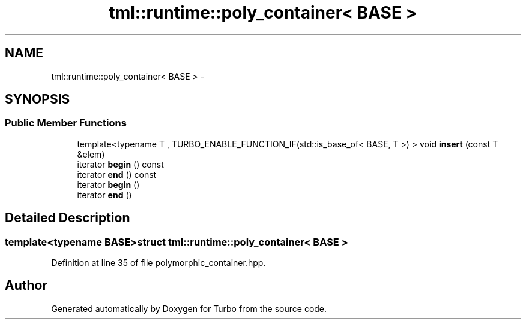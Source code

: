 .TH "tml::runtime::poly_container< BASE >" 3 "Fri Aug 22 2014" "Turbo" \" -*- nroff -*-
.ad l
.nh
.SH NAME
tml::runtime::poly_container< BASE > \- 
.SH SYNOPSIS
.br
.PP
.SS "Public Member Functions"

.in +1c
.ti -1c
.RI "template<typename T , TURBO_ENABLE_FUNCTION_IF(std::is_base_of< BASE, T >) > void \fBinsert\fP (const T &elem)"
.br
.ti -1c
.RI "iterator \fBbegin\fP () const "
.br
.ti -1c
.RI "iterator \fBend\fP () const "
.br
.ti -1c
.RI "iterator \fBbegin\fP ()"
.br
.ti -1c
.RI "iterator \fBend\fP ()"
.br
.in -1c
.SH "Detailed Description"
.PP 

.SS "template<typename BASE>struct tml::runtime::poly_container< BASE >"

.PP
Definition at line 35 of file polymorphic_container\&.hpp\&.

.SH "Author"
.PP 
Generated automatically by Doxygen for Turbo from the source code\&.
